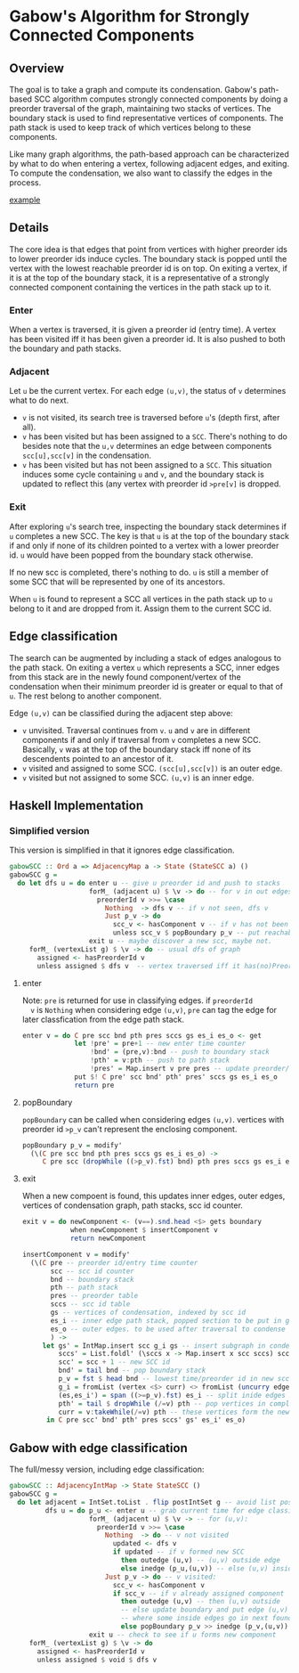 
* Gabow's Algorithm for Strongly Connected Components

** Overview

 The goal is to take a graph and compute its condensation. Gabow's
 path-based SCC algorithm computes strongly connected components by
 doing a preorder traversal of the graph, maintaining two stacks of
 vertices. The boundary stack is used to find representative vertices
 of components. The path stack is used to keep track of which vertices
 belong to these components.

 Like many graph algorithms, the path-based approach can be
 characterized by what to do when entering a vertex, following
 adjacent edges, and exiting. To compute the condensation, we also
 want to classify the edges in the process.

#+caption: 3*1*4*1*5
[[file:images/gabow.png][example]]

** Details

 The core idea is that edges that point from vertices with higher
 preorder ids to lower preorder ids induce cycles. The boundary stack
 is popped until the vertex with the lowest reachable preorder id is
 on top. On exiting a vertex, if it is at the top of the boundary
 stack, it is a representative of a strongly connected component
 containing the vertices in the path stack up to it.

*** Enter

 When a vertex is traversed, it is given a preorder id (entry time). A
 vertex has been visited iff it has been given a preorder id. It is
 also pushed to both the boundary and path stacks.

*** Adjacent

 Let ~u~ be the current vertex. For each edge ~(u,v)~, the status of
 ~v~ determines what to do next.
 - ~v~ is not visited, its search tree is traversed before ~u~'s
   (depth first, after all).
 - ~v~ has been visited but has been assigned to a ~SCC~. There's
   nothing to do besides note that the ~u,v~ determines an edge
   between components ~scc[u],scc[v]~ in the condensation.
 - ~v~ has been visited but has not been assigned to a ~SCC~. This
   situation induces some cycle containing ~u~ and ~v~, and the
   boundary stack is updated to reflect this (any vertex with preorder
   id ~>pre[v]~ is dropped.

*** Exit
 
 After exploring ~u~'s search tree, inspecting the boundary stack
 determines if ~u~ completes a new SCC. The key is that ~u~ is at the
 top of the boundary stack if and only if none of its children pointed
 to a vertex with a lower preorder id. ~u~ would have been popped from
 the boundary stack otherwise.

 If no new scc is completed, there's nothing to do. ~u~ is still a
 member of some SCC that will be represented by one of its
 ancestors.

 When ~u~ is found to represent a SCC all vertices in the path stack
 up to ~u~ belong to it and are dropped from it. Assign them to the
 current SCC id.

** Edge classification

 The search can be augmented by including a stack of edges analogous
 to the path stack. On exiting a vertex ~u~ which represents a SCC,
 inner edges from this stack are in the newly found component/vertex
 of the condensation when their minimum preorder id is greater or
 equal to that of ~u~. The rest belong to another component.
 
 Edge ~(u,v)~ can be classified during the adjacent step above:
 - ~v~ unvisited. Traversal continues from ~v~. ~u~ and ~v~ are in
   different components if and only if traversal from ~v~ completes a
   new SCC. Basically, ~v~ was at the top of the boundary stack iff
   none of its descendents pointed to an ancestor of it.
 - ~v~ visited and assigned to some SCC. ~(scc[u],scc[v])~ is an outer
   edge.
 - ~v~ visited but not assigned to some SCC. ~(u,v)~ is an inner edge.

** Haskell Implementation

*** Simplified version

  This version is simplified in that it ignores edge classification.

#+BEGIN_SRC haskell
gabowSCC :: Ord a => AdjacencyMap a -> State (StateSCC a) ()
gabowSCC g =
  do let dfs u = do enter u -- give u preorder id and push to stacks
                    forM_ (adjacent u) $ \v -> do -- for v in out edges
                      preorderId v >>= \case
                        Nothing  -> dfs v -- if v not seen, dfs v
                        Just p_v -> do
                          scc_v <- hasComponent v -- if v has not been assigned, adjust stacks
                          unless scc_v $ popBoundary p_v -- put reachable vertex with lowest preorder id on top
                    exit u -- maybe discover a new scc, maybe not.
     forM_ (vertexList g) $ \v -> do -- usual dfs of graph
       assigned <- hasPreorderId v
       unless assigned $ dfs v  -- vertex traversed iff it has(no)PreorderId
#+END_SRC

**** enter
  
  Note: ~pre~ is returned for use in classifying edges. if ~preorderId
  v~ is ~Nothing~ when considering edge ~(u,v)~, ~pre~ can tag the
  edge for later classfication from the edge path stack.

#+BEGIN_SRC haskell
enter v = do C pre scc bnd pth pres sccs gs es_i es_o <- get
             let !pre' = pre+1 -- new enter time counter
                 !bnd' = (pre,v):bnd -- push to boundary stack
                 !pth' = v:pth -- push to path stack
                 !pres' = Map.insert v pre pres -- update preorder/time table
             put $! C pre' scc bnd' pth' pres' sccs gs es_i es_o
             return pre 
#+END_SRC

**** popBoundary

  ~popBoundary~ can be called when considering edges ~(u,v)~. vertices
  with preorder id ~>p_v~ can't represent the enclosing component.

#+BEGIN_SRC haskell
popBoundary p_v = modify'
  (\(C pre scc bnd pth pres sccs gs es_i es_o) ->
     C pre scc (dropWhile ((>p_v).fst) bnd) pth pres sccs gs es_i es_o)
#+END_SRC


**** exit

  When a new compoent is found, this updates inner edges, outer edges,
  vertices of condensation graph, path stacks, scc id counter.

#+BEGIN_SRC haskell
exit v = do newComponent <- (v==).snd.head <$> gets boundary
            when newComponent $ insertComponent v
            return newComponent

insertComponent v = modify'
  (\(C pre -- preorder id/entry time counter
       scc -- scc id counter
       bnd -- boundary stack
       pth -- path stack
       pres -- preorder table
       sccs -- scc id table
       gs -- vertices of condensation, indexed by scc id
       es_i -- inner edge path stack, popped section to be put in gs table 
       es_o -- outer edges. to be used after traversal to condense graph
       ) ->
     let gs' = IntMap.insert scc g_i gs -- insert subgraph in condensation table
         sccs' = List.foldl' (\sccs x -> Map.insert x scc sccs) sccs curr -- give vertices up to v in path stack a new SCC id
         scc' = scc + 1 -- new SCC id
         bnd' = tail bnd -- pop boundary stack
         p_v = fst $ head bnd -- lowest time/preorder id in new scc is top of stack
         g_i = fromList (vertex <$> curr) <> fromList (uncurry edge.snd <$> es) -- new subgraph/condensation vertex
         (es,es_i') = span ((>=p_v).fst) es_i -- split inide edges based on preorder id
         pth' = tail $ dropWhile (/=v) pth -- pop vertices in completed component up to and including v
         curr = v:takeWhile(/=v) pth -- these vertices form the newly completed SCC
      in C pre scc' bnd' pth' pres sccs' gs' es_i' es_o)
#+END_SRC

** Gabow with edge classification

 The full/messy version, including edge classification:

#+BEGIN_SRC haskell
gabowSCC :: AdjacencyIntMap -> State StateSCC ()
gabowSCC g =
  do let adjacent = IntSet.toList . flip postIntSet g -- avoid list possible?
         dfs u = do p_u <- enter u -- grab current time for edge classification
                    forM_ (adjacent u) $ \v -> -- for (u,v):
                      preorderId v >>= \case
                        Nothing  -> do -- v not visited
                          updated <- dfs v
                          if updated -- if v formed new SCC
                            then outedge (u,v) -- (u,v) outside edge
                            else inedge (p_u,(u,v)) -- else (u,v) inside edge
                        Just p_v -> do -- v visited:
                          scc_v <- hasComponent v
                          if scc_v -- if v already assigned component
                            then outedge (u,v) -- then (u,v) outside
                            -- else update boundary and put edge (u,v) in edge path stack analogue 
                            -- where some inside edges go in next found scc, but possibly not all
                            else popBoundary p_v >> inedge (p_v,(u,v))
                    exit u -- check to see if u forms new component
     forM_ (vertexList g) $ \v -> do
       assigned <- hasPreorderId v
       unless assigned $ void $ dfs v
#+END_SRC


